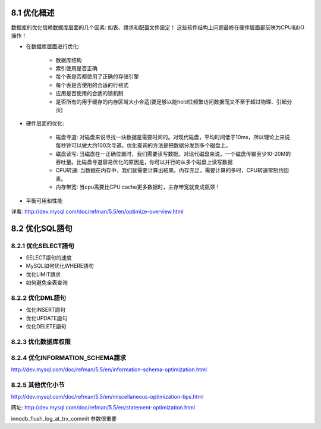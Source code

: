 .. _optimization_overview:

8.1 优化概述
==============

数据库的优化信赖数据库层面的几个因素: 如表、請求和配置文件設定！
这些软件结构上问题最終在硬件层面都反映为CPU和I/O操作！

* 在数据库层面进行优化:

    * 数据库结构
    * 索引使用是否正确
    * 每个表是否都使用了正确的存储引擎
    * 每个表是否使用的合适的行格式
    * 应用是否使用的合适的锁机制
    * 是否所有的用于缓存的内存区域大小合适(要足够以能hold住频繁访问数据而又不至于超过物理、引起分页)

* 硬件层面的优化:

    * 磁盘寻道: 对磁盘来说寻找一块数据是需要时间的。对现代磁盘，平均时间低于10ms，所以理论上来说每秒钟可以做大约100次寻道。优化查询的方法是把数据分发到多个磁盘上。
    * 磁盘读写: 当磁盘在一正确位置时，我们需要读写数据。对现代磁盘来说，一个磁盘传输至少10-20M的吞吐量。比磁盘寻道容易优化的原因是，你可以并行的从多个磁盘上读写数据
    * CPU转速: 当数据在内存中，我们就需要计算出結果。内存充足，需要计算的多时，CPU转速常制约因素。
    * 内存带宽: 当cpu需要比CPU cache更多数据时，主存带宽就变成瓶颈！

* 平衡可用和性能


详看:
http://dev.mysql.com/doc/refman/5.5/en/optimize-overview.html



8.2 优化SQL語句
===================



8.2.1 优化SELECT語句
---------------------------

* SELECT語句的速度
* MySQL如何优化WHERE語句
* 优化LIMIT請求
* 如何避免全表查询


8.2.2 优化DML語句
---------------------

* 优化INSERT語句
* 优化UPDATE語句
* 优化DELETE語句


8.2.3 优化数据库权限
---------------------

8.2.4 优化INFORMATION_SCHEMA請求
-------------------------------------

http://dev.mysql.com/doc/refman/5.5/en/information-schema-optimization.html




8.2.5 其他优化小节
-----------------------
http://dev.mysql.com/doc/refman/5.5/en/miscellaneous-optimization-tips.html







网址: http://dev.mysql.com/doc/refman/5.5/en/statement-optimization.html


innodb_flush_log_at_trx_commit 参数很重要
